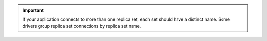 .. important::

   If your application connects to more than one replica set, each set
   should have a distinct name. Some drivers group replica set
   connections by replica set name.
